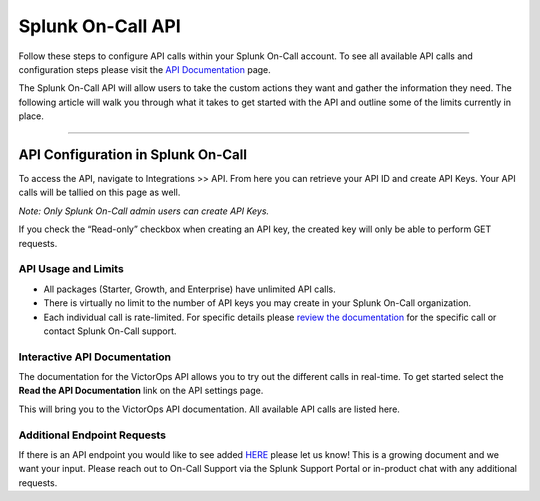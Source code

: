 .. _spoc-api:


************************************************************************
Splunk On-Call API
************************************************************************

.. meta::
   :description: Learn how to manually take an on-call shift from someone in real-time. Ideal for unexpected absences from work when you're on-call.


Follow these steps to configure API calls within your Splunk On-Call
account. To see all available API calls and configuration steps please
visit the `API
Documentation <https://portal.victorops.com/public/api-docs.html>`__
page.

The Splunk On-Call API will allow users to take the custom actions they
want and gather the information they need. The following article will
walk you through what it takes to get started with the API and outline
some of the limits currently in place.

--------------

**API Configuration in Splunk On-Call**
---------------------------------------

To access the API, navigate to Integrations >> API. From here you can
retrieve your API ID and create API Keys. Your API calls will be tallied
on this page as well.

*Note: Only Splunk On-Call admin users can create API Keys.*

.. image:: images/Key.jpg

If you check the “Read-only” checkbox when creating an API key, the
created key will only be able to perform GET requests.

**API Usage and Limits**
~~~~~~~~~~~~~~~~~~~~~~~~

-  All packages (Starter, Growth, and Enterprise) have unlimited API
   calls.
-  There is virtually no limit to the number of API keys you may create
   in your Splunk On-Call organization.
-  Each individual call is rate-limited. For specific details please
   `review the
   documentation <https://portal.victorops.com/public/api-docs.html>`__
   for the specific call or contact Splunk On-Call support.

**Interactive API Documentation**
~~~~~~~~~~~~~~~~~~~~~~~~~~~~~~~~~

The documentation for the VictorOps API allows you to try out the
different calls in real-time. To get started select the **Read the API
Documentation** link on the API settings page.

.. image:: images/API-Documentation.jpg

This will bring you to the VictorOps API documentation. All available
API calls are listed here.

.. image:: images/Screen-Shot-2019-09-24-at-2.46.46-PM.png

**Additional Endpoint Requests**
~~~~~~~~~~~~~~~~~~~~~~~~~~~~~~~~

If there is an API endpoint you would like to see added
`HERE <https://portal.victorops.com/public/api-docs.html>`__ please let
us know! This is a growing document and we want your input. Please reach
out to On-Call Support via the Splunk Support Portal or in-product chat
with any additional requests.
